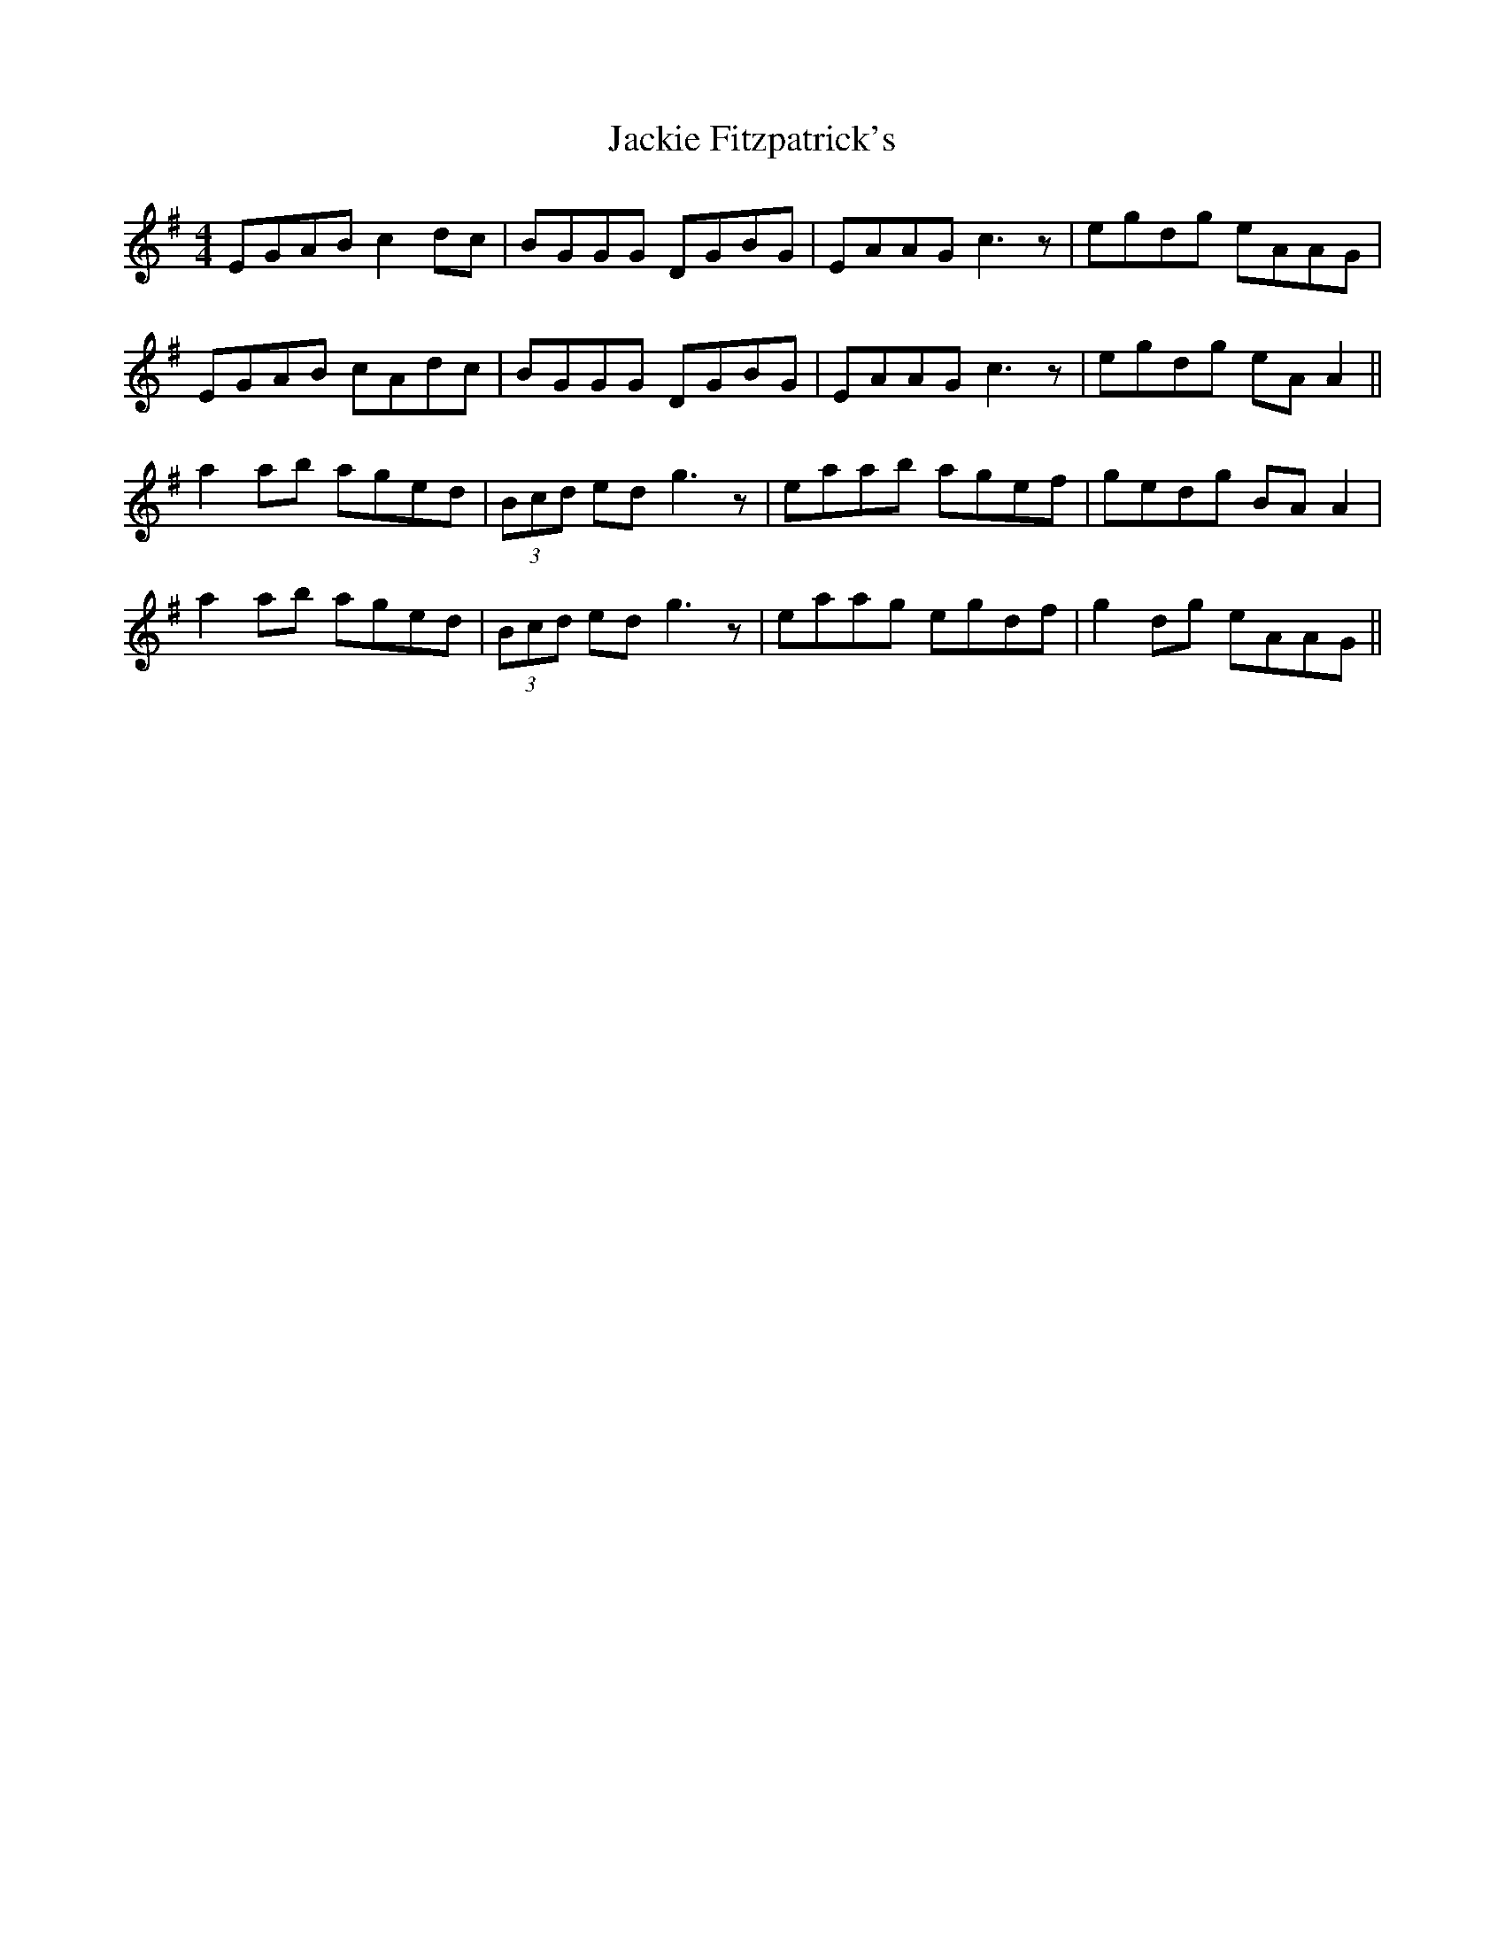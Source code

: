 X: 19414
T: Jackie Fitzpatrick's
R: reel
M: 4/4
K: Gmajor
EGAB c2 dc|BGGG DGBG|EAAG c3 z|egdg eAAG|
EGAB cAdc|BGGG DGBG|EAAG c3 z|egdg eA A2||
a2 ab aged|(3Bcd ed g3 z|eaab agef|gedg BA A2|
a2 ab aged|(3Bcd ed g3 z|eaag egdf|g2 dg eAAG||

